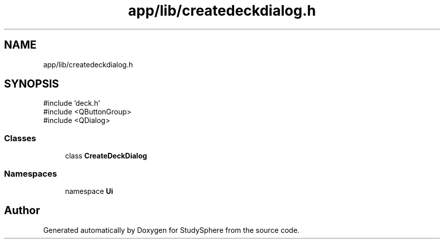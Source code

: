 .TH "app/lib/createdeckdialog.h" 3 "StudySphere" \" -*- nroff -*-
.ad l
.nh
.SH NAME
app/lib/createdeckdialog.h
.SH SYNOPSIS
.br
.PP
\fR#include 'deck\&.h'\fP
.br
\fR#include <QButtonGroup>\fP
.br
\fR#include <QDialog>\fP
.br

.SS "Classes"

.in +1c
.ti -1c
.RI "class \fBCreateDeckDialog\fP"
.br
.in -1c
.SS "Namespaces"

.in +1c
.ti -1c
.RI "namespace \fBUi\fP"
.br
.in -1c
.SH "Author"
.PP 
Generated automatically by Doxygen for StudySphere from the source code\&.
